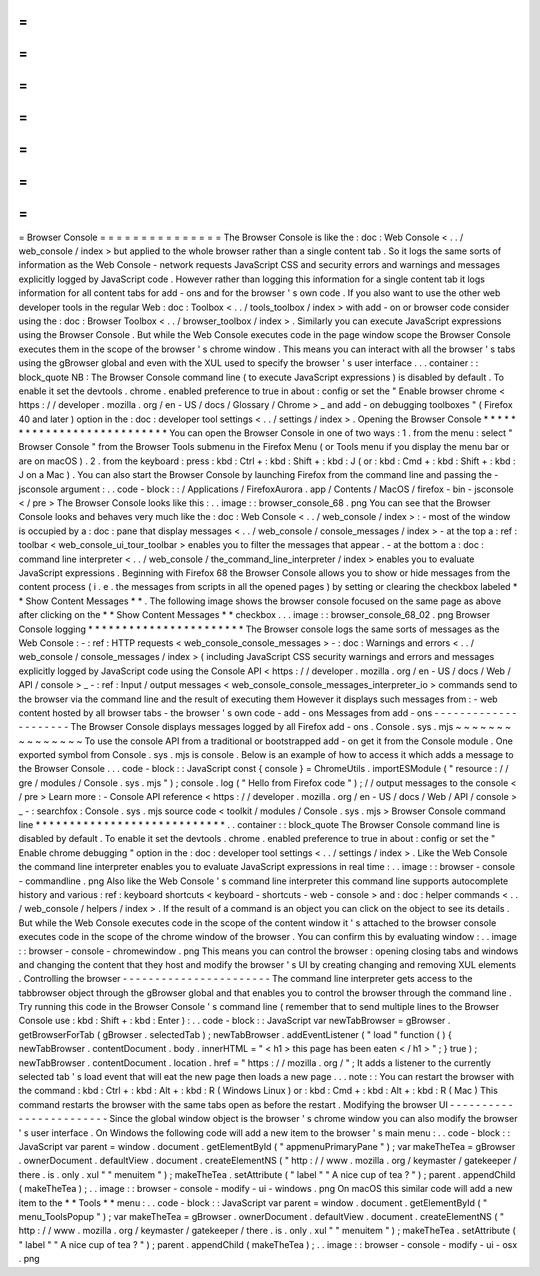 =
=
=
=
=
=
=
=
=
=
=
=
=
=
=
Browser
Console
=
=
=
=
=
=
=
=
=
=
=
=
=
=
=
The
Browser
Console
is
like
the
:
doc
:
Web
Console
<
.
.
/
web_console
/
index
>
but
applied
to
the
whole
browser
rather
than
a
single
content
tab
.
So
it
logs
the
same
sorts
of
information
as
the
Web
Console
-
network
requests
JavaScript
CSS
and
security
errors
and
warnings
and
messages
explicitly
logged
by
JavaScript
code
.
However
rather
than
logging
this
information
for
a
single
content
tab
it
logs
information
for
all
content
tabs
for
add
-
ons
and
for
the
browser
'
s
own
code
.
If
you
also
want
to
use
the
other
web
developer
tools
in
the
regular
Web
:
doc
:
Toolbox
<
.
.
/
tools_toolbox
/
index
>
with
add
-
on
or
browser
code
consider
using
the
:
doc
:
Browser
Toolbox
<
.
.
/
browser_toolbox
/
index
>
.
Similarly
you
can
execute
JavaScript
expressions
using
the
Browser
Console
.
But
while
the
Web
Console
executes
code
in
the
page
window
scope
the
Browser
Console
executes
them
in
the
scope
of
the
browser
'
s
chrome
window
.
This
means
you
can
interact
with
all
the
browser
'
s
tabs
using
the
gBrowser
global
and
even
with
the
XUL
used
to
specify
the
browser
'
s
user
interface
.
.
.
container
:
:
block_quote
NB
:
The
Browser
Console
command
line
(
to
execute
JavaScript
expressions
)
is
disabled
by
default
.
To
enable
it
set
the
devtools
.
chrome
.
enabled
preference
to
true
in
about
:
config
or
set
the
"
Enable
browser
chrome
<
https
:
/
/
developer
.
mozilla
.
org
/
en
-
US
/
docs
/
Glossary
/
Chrome
>
_
and
add
-
on
debugging
toolboxes
"
(
Firefox
40
and
later
)
option
in
the
:
doc
:
developer
tool
settings
<
.
.
/
settings
/
index
>
.
Opening
the
Browser
Console
*
*
*
*
*
*
*
*
*
*
*
*
*
*
*
*
*
*
*
*
*
*
*
*
*
*
*
You
can
open
the
Browser
Console
in
one
of
two
ways
:
1
.
from
the
menu
:
select
"
Browser
Console
"
from
the
Browser
Tools
submenu
in
the
Firefox
Menu
(
or
Tools
menu
if
you
display
the
menu
bar
or
are
on
macOS
)
.
2
.
from
the
keyboard
:
press
:
kbd
:
Ctrl
+
:
kbd
:
Shift
+
:
kbd
:
J
(
or
:
kbd
:
Cmd
+
:
kbd
:
Shift
+
:
kbd
:
J
on
a
Mac
)
.
You
can
also
start
the
Browser
Console
by
launching
Firefox
from
the
command
line
and
passing
the
-
jsconsole
argument
:
.
.
code
-
block
:
:
/
Applications
/
FirefoxAurora
.
app
/
Contents
/
MacOS
/
firefox
-
bin
-
jsconsole
<
/
pre
>
The
Browser
Console
looks
like
this
:
.
.
image
:
:
browser_console_68
.
png
You
can
see
that
the
Browser
Console
looks
and
behaves
very
much
like
the
:
doc
:
Web
Console
<
.
.
/
web_console
/
index
>
:
-
most
of
the
window
is
occupied
by
a
:
doc
:
pane
that
display
messages
<
.
.
/
web_console
/
console_messages
/
index
>
-
at
the
top
a
:
ref
:
toolbar
<
web_console_ui_tour_toolbar
>
enables
you
to
filter
the
messages
that
appear
.
-
at
the
bottom
a
:
doc
:
command
line
interpreter
<
.
.
/
web_console
/
the_command_line_interpreter
/
index
>
enables
you
to
evaluate
JavaScript
expressions
.
Beginning
with
Firefox
68
the
Browser
Console
allows
you
to
show
or
hide
messages
from
the
content
process
(
i
.
e
.
the
messages
from
scripts
in
all
the
opened
pages
)
by
setting
or
clearing
the
checkbox
labeled
*
*
Show
Content
Messages
*
*
.
The
following
image
shows
the
browser
console
focused
on
the
same
page
as
above
after
clicking
on
the
*
*
Show
Content
Messages
*
*
checkbox
.
.
.
image
:
:
browser_console_68_02
.
png
Browser
Console
logging
*
*
*
*
*
*
*
*
*
*
*
*
*
*
*
*
*
*
*
*
*
*
*
The
Browser
console
logs
the
same
sorts
of
messages
as
the
Web
Console
:
-
:
ref
:
HTTP
requests
<
web_console_console_messages
>
-
:
doc
:
Warnings
and
errors
<
.
.
/
web_console
/
console_messages
/
index
>
(
including
JavaScript
CSS
security
warnings
and
errors
and
messages
explicitly
logged
by
JavaScript
code
using
the
Console
API
<
https
:
/
/
developer
.
mozilla
.
org
/
en
-
US
/
docs
/
Web
/
API
/
console
>
_
-
:
ref
:
Input
/
output
messages
<
web_console_console_messages_interpreter_io
>
commands
send
to
the
browser
via
the
command
line
and
the
result
of
executing
them
However
it
displays
such
messages
from
:
-
web
content
hosted
by
all
browser
tabs
-
the
browser
'
s
own
code
-
add
-
ons
Messages
from
add
-
ons
-
-
-
-
-
-
-
-
-
-
-
-
-
-
-
-
-
-
-
-
-
The
Browser
Console
displays
messages
logged
by
all
Firefox
add
-
ons
.
Console
.
sys
.
mjs
~
~
~
~
~
~
~
~
~
~
~
~
~
~
~
To
use
the
console
API
from
a
traditional
or
bootstrapped
add
-
on
get
it
from
the
Console
module
.
One
exported
symbol
from
Console
.
sys
.
mjs
is
console
.
Below
is
an
example
of
how
to
access
it
which
adds
a
message
to
the
Browser
Console
.
.
.
code
-
block
:
:
JavaScript
const
{
console
}
=
ChromeUtils
.
importESModule
(
"
resource
:
/
/
gre
/
modules
/
Console
.
sys
.
mjs
"
)
;
console
.
log
(
"
Hello
from
Firefox
code
"
)
;
/
/
output
messages
to
the
console
<
/
pre
>
Learn
more
:
-
Console
API
reference
<
https
:
/
/
developer
.
mozilla
.
org
/
en
-
US
/
docs
/
Web
/
API
/
console
>
_
-
:
searchfox
:
Console
.
sys
.
mjs
source
code
<
toolkit
/
modules
/
Console
.
sys
.
mjs
>
Browser
Console
command
line
*
*
*
*
*
*
*
*
*
*
*
*
*
*
*
*
*
*
*
*
*
*
*
*
*
*
*
*
.
.
container
:
:
block_quote
The
Browser
Console
command
line
is
disabled
by
default
.
To
enable
it
set
the
devtools
.
chrome
.
enabled
preference
to
true
in
about
:
config
or
set
the
"
Enable
chrome
debugging
"
option
in
the
:
doc
:
developer
tool
settings
<
.
.
/
settings
/
index
>
.
Like
the
Web
Console
the
command
line
interpreter
enables
you
to
evaluate
JavaScript
expressions
in
real
time
:
.
.
image
:
:
browser
-
console
-
commandline
.
png
Also
like
the
Web
Console
'
s
command
line
interpreter
this
command
line
supports
autocomplete
history
and
various
:
ref
:
keyboard
shortcuts
<
keyboard
-
shortcuts
-
web
-
console
>
and
:
doc
:
helper
commands
<
.
.
/
web_console
/
helpers
/
index
>
.
If
the
result
of
a
command
is
an
object
you
can
click
on
the
object
to
see
its
details
.
But
while
the
Web
Console
executes
code
in
the
scope
of
the
content
window
it
'
s
attached
to
the
browser
console
executes
code
in
the
scope
of
the
chrome
window
of
the
browser
.
You
can
confirm
this
by
evaluating
window
:
.
.
image
:
:
browser
-
console
-
chromewindow
.
png
This
means
you
can
control
the
browser
:
opening
closing
tabs
and
windows
and
changing
the
content
that
they
host
and
modify
the
browser
'
s
UI
by
creating
changing
and
removing
XUL
elements
.
Controlling
the
browser
-
-
-
-
-
-
-
-
-
-
-
-
-
-
-
-
-
-
-
-
-
-
-
The
command
line
interpreter
gets
access
to
the
tabbrowser
object
through
the
gBrowser
global
and
that
enables
you
to
control
the
browser
through
the
command
line
.
Try
running
this
code
in
the
Browser
Console
'
s
command
line
(
remember
that
to
send
multiple
lines
to
the
Browser
Console
use
:
kbd
:
Shift
+
:
kbd
:
Enter
)
:
.
.
code
-
block
:
:
JavaScript
var
newTabBrowser
=
gBrowser
.
getBrowserForTab
(
gBrowser
.
selectedTab
)
;
newTabBrowser
.
addEventListener
(
"
load
"
function
(
)
{
newTabBrowser
.
contentDocument
.
body
.
innerHTML
=
"
<
h1
>
this
page
has
been
eaten
<
/
h1
>
"
;
}
true
)
;
newTabBrowser
.
contentDocument
.
location
.
href
=
"
https
:
/
/
mozilla
.
org
/
"
;
It
adds
a
listener
to
the
currently
selected
tab
'
s
load
event
that
will
eat
the
new
page
then
loads
a
new
page
.
.
.
note
:
:
You
can
restart
the
browser
with
the
command
:
kbd
:
Ctrl
+
:
kbd
:
Alt
+
:
kbd
:
R
(
Windows
Linux
)
or
:
kbd
:
Cmd
+
:
kbd
:
Alt
+
:
kbd
:
R
(
Mac
)
This
command
restarts
the
browser
with
the
same
tabs
open
as
before
the
restart
.
Modifying
the
browser
UI
-
-
-
-
-
-
-
-
-
-
-
-
-
-
-
-
-
-
-
-
-
-
-
-
Since
the
global
window
object
is
the
browser
'
s
chrome
window
you
can
also
modify
the
browser
'
s
user
interface
.
On
Windows
the
following
code
will
add
a
new
item
to
the
browser
'
s
main
menu
:
.
.
code
-
block
:
:
JavaScript
var
parent
=
window
.
document
.
getElementById
(
"
appmenuPrimaryPane
"
)
;
var
makeTheTea
=
gBrowser
.
ownerDocument
.
defaultView
.
document
.
createElementNS
(
"
http
:
/
/
www
.
mozilla
.
org
/
keymaster
/
gatekeeper
/
there
.
is
.
only
.
xul
"
"
menuitem
"
)
;
makeTheTea
.
setAttribute
(
"
label
"
"
A
nice
cup
of
tea
?
"
)
;
parent
.
appendChild
(
makeTheTea
)
;
.
.
image
:
:
browser
-
console
-
modify
-
ui
-
windows
.
png
On
macOS
this
similar
code
will
add
a
new
item
to
the
*
*
Tools
*
*
menu
:
.
.
code
-
block
:
:
JavaScript
var
parent
=
window
.
document
.
getElementById
(
"
menu_ToolsPopup
"
)
;
var
makeTheTea
=
gBrowser
.
ownerDocument
.
defaultView
.
document
.
createElementNS
(
"
http
:
/
/
www
.
mozilla
.
org
/
keymaster
/
gatekeeper
/
there
.
is
.
only
.
xul
"
"
menuitem
"
)
;
makeTheTea
.
setAttribute
(
"
label
"
"
A
nice
cup
of
tea
?
"
)
;
parent
.
appendChild
(
makeTheTea
)
;
.
.
image
:
:
browser
-
console
-
modify
-
ui
-
osx
.
png
